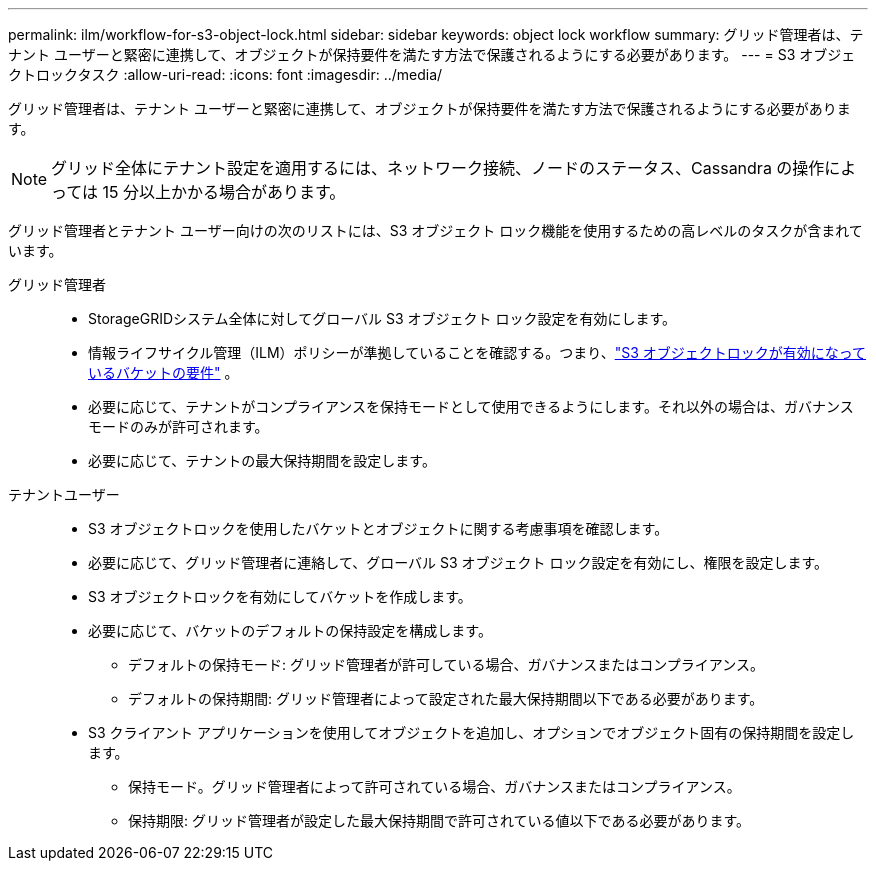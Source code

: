 ---
permalink: ilm/workflow-for-s3-object-lock.html 
sidebar: sidebar 
keywords: object lock workflow 
summary: グリッド管理者は、テナント ユーザーと緊密に連携して、オブジェクトが保持要件を満たす方法で保護されるようにする必要があります。 
---
= S3 オブジェクトロックタスク
:allow-uri-read: 
:icons: font
:imagesdir: ../media/


[role="lead"]
グリッド管理者は、テナント ユーザーと緊密に連携して、オブジェクトが保持要件を満たす方法で保護されるようにする必要があります。


NOTE: グリッド全体にテナント設定を適用するには、ネットワーク接続、ノードのステータス、Cassandra の操作によっては 15 分以上かかる場合があります。

グリッド管理者とテナント ユーザー向けの次のリストには、S3 オブジェクト ロック機能を使用するための高レベルのタスクが含まれています。

グリッド管理者::
+
--
* StorageGRIDシステム全体に対してグローバル S3 オブジェクト ロック設定を有効にします。
* 情報ライフサイクル管理（ILM）ポリシーが準拠していることを確認する。つまり、link:../ilm/managing-objects-with-s3-object-lock.html["S3 オブジェクトロックが有効になっているバケットの要件"] 。
* 必要に応じて、テナントがコンプライアンスを保持モードとして使用できるようにします。それ以外の場合は、ガバナンス モードのみが許可されます。
* 必要に応じて、テナントの最大保持期間を設定します。


--
テナントユーザー::
+
--
* S3 オブジェクトロックを使用したバケットとオブジェクトに関する考慮事項を確認します。
* 必要に応じて、グリッド管理者に連絡して、グローバル S3 オブジェクト ロック設定を有効にし、権限を設定します。
* S3 オブジェクトロックを有効にしてバケットを作成します。
* 必要に応じて、バケットのデフォルトの保持設定を構成します。
+
** デフォルトの保持モード: グリッド管理者が許可している場合、ガバナンスまたはコンプライアンス。
** デフォルトの保持期間: グリッド管理者によって設定された最大保持期間以下である必要があります。


* S3 クライアント アプリケーションを使用してオブジェクトを追加し、オプションでオブジェクト固有の保持期間を設定します。
+
** 保持モード。グリッド管理者によって許可されている場合、ガバナンスまたはコンプライアンス。
** 保持期限: グリッド管理者が設定した最大保持期間で許可されている値以下である必要があります。




--

